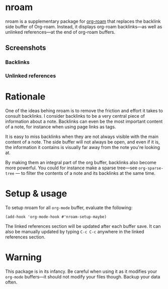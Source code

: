* nroam

nroam is a supplementary package for [[https://github.com/org-roam/org-roam][org-roam]] that replaces the
backlink side buffer of Org-roam.  Instead, it displays org-roam
backlinks—as well as unlinked references—at the end of org-roam
buffers.

** Screenshots

*** Backlinks
[[file:screenshots/backlinks.png][file:screenshots/backlinks.png]]

*** Unlinked references
[[file:screenshots/unlinked-references.png][file:screenshots/unlinked-references.png]]

* Rationale

One of the ideas behing nroam is to remove the friction and effort it
takes to consult backlinks. I consider backlinks to be a very central
piece of information about a note. Backlinks can even be the most
important content of a note, for instance when using page links as
tags.

It is easy to miss backlinks when they are not always visible with the
main content of a note. The side buffer will not always be open, and
even if it is, the information it contains is visually far away from
the note you're looking at.

By making them an integral part of the org buffer, backlinks also
become more powerful. You could for instance make a sparse tree—see
=org-sparse-tree= — to filter the contents of a note and its backlinks
at the same time.

* Setup & usage

To setup nroam for all =org-mode= buffer, evaluate the following:

#+begin_src elisp
(add-hook 'org-mode-hook #'nroam-setup-maybe)
#+end_src

The linked references section will be updated after each buffer save.
It can also be manually updated by typing =C-c C-c= anywhere in the
linked references section.

* Warning

This package is in its infancy. Be careful when using it as it
modifies your =org-mode= buffers—it should not modify your files
though. Backup your data often.
